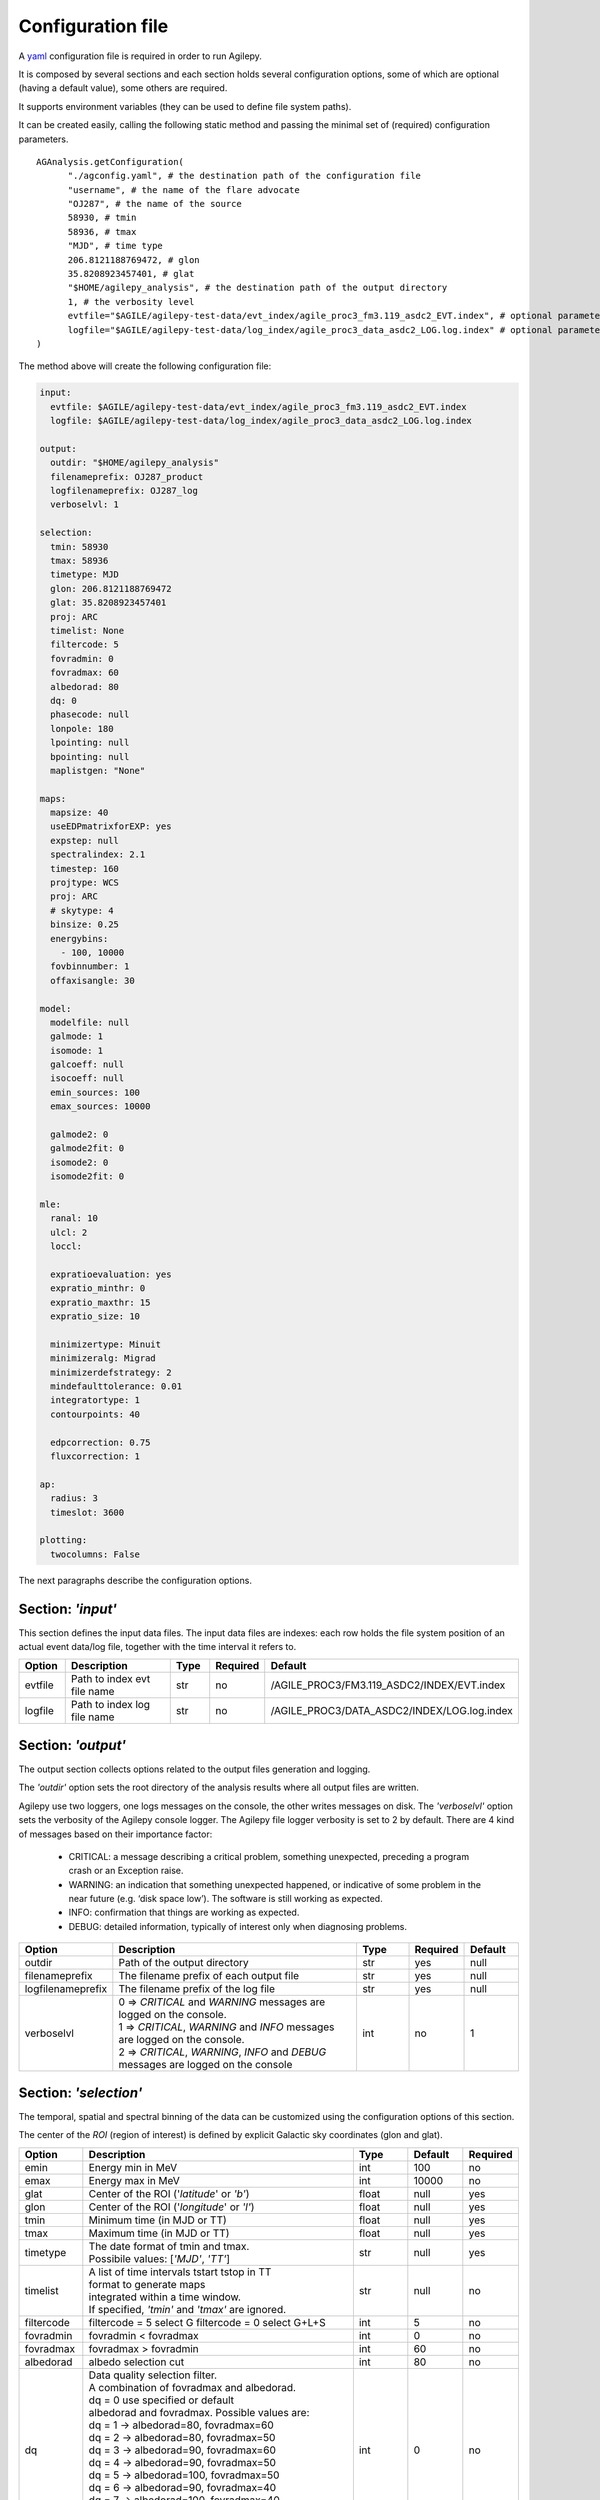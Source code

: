 .. _configuration-file:

******************
Configuration file
******************

A `yaml <https://docs.ansible.com/ansible/latest/reference_appendices/YAMLSyntax.html>`_ configuration file is required in order to run Agilepy.

It is composed by several sections and each section holds several configuration options, some of which are optional (having a default value), some others are required.

It supports environment variables (they can be used to define file system paths).

It can be created easily, calling the following static method and passing the minimal set of (required) configuration parameters.

::

    AGAnalysis.getConfiguration(
          "./agconfig.yaml", # the destination path of the configuration file
          "username", # the name of the flare advocate
          "OJ287", # the name of the source
          58930, # tmin
          58936, # tmax
          "MJD", # time type
          206.8121188769472, # glon
          35.8208923457401, # glat
          "$HOME/agilepy_analysis", # the destination path of the output directory
          1, # the verbosity level
          evtfile="$AGILE/agilepy-test-data/evt_index/agile_proc3_fm3.119_asdc2_EVT.index", # optional parameter
          logfile="$AGILE/agilepy-test-data/log_index/agile_proc3_data_asdc2_LOG.log.index" # optional parameter
    )

The method above will create the following configuration file:

.. code-block:: yaml

  input:
    evtfile: $AGILE/agilepy-test-data/evt_index/agile_proc3_fm3.119_asdc2_EVT.index
    logfile: $AGILE/agilepy-test-data/log_index/agile_proc3_data_asdc2_LOG.log.index

  output:
    outdir: "$HOME/agilepy_analysis"
    filenameprefix: OJ287_product
    logfilenameprefix: OJ287_log
    verboselvl: 1

  selection:
    tmin: 58930
    tmax: 58936
    timetype: MJD
    glon: 206.8121188769472
    glat: 35.8208923457401
    proj: ARC
    timelist: None
    filtercode: 5
    fovradmin: 0
    fovradmax: 60
    albedorad: 80
    dq: 0
    phasecode: null
    lonpole: 180
    lpointing: null
    bpointing: null
    maplistgen: "None"

  maps:
    mapsize: 40
    useEDPmatrixforEXP: yes
    expstep: null
    spectralindex: 2.1
    timestep: 160
    projtype: WCS
    proj: ARC
    # skytype: 4
    binsize: 0.25
    energybins:
      - 100, 10000
    fovbinnumber: 1
    offaxisangle: 30

  model:
    modelfile: null
    galmode: 1
    isomode: 1
    galcoeff: null
    isocoeff: null
    emin_sources: 100
    emax_sources: 10000
    
    galmode2: 0
    galmode2fit: 0
    isomode2: 0
    isomode2fit: 0

  mle:
    ranal: 10
    ulcl: 2
    loccl: 
    
    expratioevaluation: yes
    expratio_minthr: 0
    expratio_maxthr: 15
    expratio_size: 10

    minimizertype: Minuit
    minimizeralg: Migrad
    minimizerdefstrategy: 2
    mindefaulttolerance: 0.01
    integratortype: 1
    contourpoints: 40

    edpcorrection: 0.75
    fluxcorrection: 1
  
  ap:
    radius: 3
    timeslot: 3600
  
  plotting:
    twocolumns: False

The next paragraphs describe the configuration options.

Section: *'input'*
==================
This section defines the input data files. The input data files are indexes: each
row holds the file system position of an actual event data/log file, together with
the time interval it refers to.

.. csv-table::
   :header: "Option", "Description", "Type", "Required", "Default"
   :widths: 20, 100, 20, 20, 20

   evtfile, "Path to index evt file name", str, no, /AGILE_PROC3/FM3.119_ASDC2/INDEX/EVT.index
   logfile, "Path to index log file name", str, no, /AGILE_PROC3/DATA_ASDC2/INDEX/LOG.log.index


Section: *'output'*
===================
The output section collects options related to the output files generation and logging.

The *'outdir'* option sets the root directory of the analysis results where all output files are written.

Agilepy use two loggers, one logs messages on the console, the other writes messages on disk.
The *'verboselvl'* option sets the verbosity of the Agilepy console logger. The Agilepy file logger verbosity is set to 2 by default.
There are 4 kind of messages based on their importance factor:

  - CRITICAL: a message describing a critical problem, something unexpected, preceding a program crash or an Exception raise.
  - WARNING: an indication that something unexpected happened, or indicative of some problem in the near future (e.g. ‘disk space low’). The software is still working as expected.
  - INFO: confirmation that things are working as expected.
  - DEBUG: detailed information, typically of interest only when diagnosing problems.

.. csv-table::
   :header: "Option", "Description", "Type", "Required", "Default"
   :widths: 20, 100, 20, 20, 20

   "outdir", "Path of the output directory", "str", "yes", "null"
   "filenameprefix", "The filename prefix of each output file", "str", "yes", "null"
   "logfilenameprefix", "The filename prefix of the log file", "str", "yes", "null"
   "verboselvl", "| 0 ⇒ *CRITICAL* and *WARNING* messages are logged on the console.
   | 1 ⇒ *CRITICAL*, *WARNING* and *INFO* messages are logged on the console.
   | 2 ⇒ *CRITICAL*, *WARNING*, *INFO* and *DEBUG* messages are logged on the console",  "int", "no", 1


Section: *'selection'*
======================

The temporal, spatial and spectral binning of the data can be customized using the configuration options of this section.

The center of the *ROI* (region of interest) is defined by explicit Galactic sky coordinates (glon and glat).

.. csv-table::
   :header: "Option", "Description", "Type", "Default", "Required"
   :widths: 20, 100, 20, 20, 20

   "emin", "Energy min in MeV", "int", 100, "no"
   "emax", "Energy max in MeV", "int", 10000, "no"
   "glat", "Center of the ROI ('*latitude*' or *'b'*)", "float", "null", "yes"
   "glon", "Center of the ROI ('*longitude*' or *'l'*)", "float", "null", "yes"
   "tmin", "Minimum time (in MJD or TT)", "float", "null", "yes"
   "tmax", "Maximum time (in MJD or TT)", "float", "null", "yes"
   "timetype", "| The date format of tmin and tmax.
   | Possibile values: [*'MJD'*, *'TT'*]", "str", "null", "yes"
   "timelist", "| A list of time intervals tstart tstop in TT
   | format to generate maps
   | integrated within a time window.
   | If specified, *'tmin'* and *'tmax'* are ignored.", "str", "null", "no"
   "filtercode", "filtercode = 5 select G filtercode = 0 select G+L+S", "int", 5, "no"
   "fovradmin", "fovradmin < fovradmax", "int", 0, "no"
   "fovradmax", "fovradmax > fovradmin", "int", 60, "no"
   "albedorad", "albedo selection cut", "int", 80, "no"
   "dq", "| Data quality selection filter.
   | A combination of fovradmax and albedorad.
   | dq = 0 use specified or default
   | albedorad and fovradmax. Possible values are:
   | dq = 1 -> albedorad=80, fovradmax=60
   | dq = 2 -> albedorad=80, fovradmax=50
   | dq = 3 -> albedorad=90, fovradmax=60
   | dq = 4 -> albedorad=90, fovradmax=50
   | dq = 5 -> albedorad=100, fovradmax=50
   | dq = 6 -> albedorad=90, fovradmax=40
   | dq = 7 -> albedorad=100, fovradmax=40
   | dq = 8 -> albedorad=90, fovradmax=30
   | dq = 9 -> albedorad=100, fovradmax=30", "int", 0, "no"
   "phasecode", "| Photon list selection parameter based
   | on the orbital phase. If 'None', the
   | automated selection is done following
   | the *'phasecode'* rule", "int", "null", "no"

Phasecode rule
--------------

  - phasecode = 2 -> spinning mode, SAA excluded with AC counts method.
  - phasecode = 6 -> spinning mode, SAA excluded according to the magnetic field intensity (old definition of SAA, defined by TPZ)
  - phasecode = 18 -> pointing mode, SAA and recovery exluded.

It is suggested to use phasecode = 2 for data taken in spinning mode.

.. code-block:: ruby

    def setPhaseCode(tmax)
       if @phasecode == -1
          if tmax.to_f >= 182692800.0
             @phasecode = 6 #SPIN
          else
             @phasecode = 18 #POINTING
          end
       end
    end



Section: *'maps'*
=================

These options control the behaviour of the sky maps generation tools.
The *'energybin'* and *'fovbinnumber'* options set the number of maps that are generated:

::

    number of maps = number of energy bins * fovbinnumber


The *'energybin'* option is a list of strings with the following format:

.. code-block:: yaml

    energybins:
      - 100, 1000
      - 1000, 3000

The *'fovbinnumber'* option sets the number of bins between *'fovradmin'* and *'fovradmax'* as:

::

    number of fov bins = (fovradmax-fovradmin)/fovbinnumber

.. note:: One map is generated for each possible combination between the *'energybin'* (emin, emax) and the *'fovbinnumber'* (fovmin, fovmax).
   The order of map generation is described by the following pseudocode:

   | For each fovmin..fovmax:
   |    For each emin..emax:
   |        generateMap(fovmin, fovmax, emin, emax)


.. csv-table::
   :header: "Option", "Description", "Type", "Default", "Required"
   :widths: 20, 100, 20, 20, 20

   "mapsize", "Width of the ROI in degrees","float", 40, "no"
   "useEDPmatrixforEXP", "Use the EDP matrix to generate the exposure map. Possible values = [*yes*, *no*]", "boolean", "yes", "no"
   "expstep", "| Step size of the exposure map, if 'None' it depends by
   | round(1 / binsize, 2) (e.g. 0.3->3, 0.25->4, 0.1->10)", "int", "None", "no"
   "spectralindex", "Spectral index of the exposure map", "float", 2.1, "no"
   "timestep", "LOG file step size of exposure map (LOG file are at 0.1s)", "float", 160, "no"
   "projtype", "Projection mode. Possible values: ['*WCS*']", "str", "WCS", "no"
   "proj", "| Spatial projection for WCS mode.
   | Possible values: ['*ARC*', '*AIT*']", "str", "ARC", "no"
   "skytype", "| gasmap:
   | 0) SKY000-1 + SKY000-5,
   | 1) gc_allsky maps + SKY000-5,
   | 2) SKY000-5
   | 3) SKY001 (old galcenter, binsize 0.1, full sky),
   | 4) SKY002 (new galcenter, binsize 0.1, full sky) ", "int", "4", "no"
   "binsize", "Spatial bin size in degrees", "float", 0.25, "no"
   "energybin", "------- completare -----------", "List<String>", "[100, 10000]", "no"
   "fovbinnumber", "| Number of bins between fovradmin and fovradmax.
   | Dim = (fovradmax-fovradmin)/fovbinnumber", "int", 1, "no"



Section: *'model'*
==================

The '*galcoeff*' and '*isocoeff*' options values can take the default value of null or they can be a a list of values separated by a comma.
If they are set to null it means they are free to change.

.. code-block:: yaml

    model:
      galcoeff: 0.8, 0.6, 0.5, 0.4
      isocoeff: 8, 10, 12, 14

In this case, you should pay attention on how the sky maps are generated: the
following example show which iso/gal coefficients are assigned to which map.

.. code-block:: yaml

    selection:
      fovradmin: 0
      fovradmax: 60

    maps:
      energybins:
        - 100, 300
        - 300, 1000
      fovbinnumber: 2

    model:
      galcoeff: 0.8, 0.6, 0.5, 0.4
      isocoeff: 8, 10, 12, 14

| **FOV bins:**
| (0, 30), (30, 60)


| **Map #1** has: fovmax:0  fovmax:30 emin:100 emax:300   galcoeff:0.8 isocoeff:8
| **Map #2** has: fovmax:0  fovmax:30 emin:300 emax:1000  galcoeff:0.6 isocoeff:10
| **Map #3** has: fovmax:30 fovmax:60 emin:100 emax:300   galcoeff:0.5 isocoeff:12
| **Map #4** has: fovmax:30 fovmax:60 emin:300 emax:1000  galcoeff:0.4 isocoeff:14



.. csv-table::
   :header: "Option", "Description", "Type", "Default", "Required"
   :widths: 20, 100, 20, 20, 20

   "modelfile", "| A file name that contains point
   | sources, diffuse and isotropic components", "string", "null", "yes"
   "galmode",  "int", 1, "no",
   "isomode", "int", 1, "no",
   "galcoeff", "set into .maplist if >= 0", "null, float or str", null, "no"
   "isocoeff", "set into .maplist if >= 0", "null, float or str", null, "no"
   "emin_sources", "energy min of the modelfile", "int", 100, "no"
   "emax_sources", "energy max of the modelfile", "int", 10000, "no"

galmode and isomode
-------------------

*'galmode'* and *'isomode'* are integer values describing how the corresponding
coefficients *'galcoeff'* or *'isocoeff'* found in all the lines of the maplist will be used:

| 0: all the coefficients are fixed.
| 1: all the coefficients are fixed if positive, variable if negative (the absolute value is the initial value). This is the default behaviour.
| 2: all the coefficients are variable, regardless of their sign.
| 3: all the coefficients are proportionally variable, that is the relative weight of their absolute value is kept.


Section: *'mle'*
================

The maximum likelihood estimation analysis is configured by the following options:

.. csv-table::
   :header: "Option", "Description", "Type", "Default", "Required"
   :widths: 20, 100, 20, 20, 20

   "ranal", "Radius of analysis", float, 10, No
   "ulcl", "Upper limit confidence level, expressed as sqrt(TS)", float, 2, No
   "loccl", "Source location contour confidence level (default 95 (%)confidence level) Possible values: [ *99*, *95*, *98*, *50*]", int, 95, No

Exp-ratio evaluation options
----------------------------

.. csv-table::
   :header: "Option", "Type", "Default", "Required", "Description"
   :widths: 20, 100, 20, 20, 20

   expratioevaluation, bool, yes, none, ""
   expratio_minthr, float, 0, none, ""
   expratio_maxthr, float, 15, none, ""
   expratio_size, float, 10, none, ""


Section: *'ap'*
===============

This section describes the configuration parameters for the Aperture Photometry analysis.

.. csv-table::
    :header: "Option", "Description", "Type", "Required", "Default"
    :widths: 20, 100, 20, 20, 20

    radius, "The radius of analysis", float, no, 3
    timeslot, "The size of the temporal bin", int, no, 3600


Section: *'plot'*
=================

This section defines the plotting configuration.

.. csv-table::
    :header: "Option", "Description", "Type", "Required", "Default"
    :widths: 20, 100, 20, 20, 20

    twocolumns, "The plot is adjusted to the size of a two column journal publication", boolean, no, False
